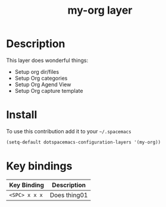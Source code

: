 #+TITLE: my-org layer
#+HTML_HEAD_EXTRA: <link rel="stylesheet" type="text/css" href="../css/readtheorg.css" />

#+CAPTION: logo

# The maximum height of the logo should be 200 pixels.

* Table of Contents                                        :TOC_4_org:noexport:
- [[Description][Description]]
- [[Install][Install]]
- [[Key bindings][Key bindings]]

* Description
This layer does wonderful things:
  - Setup org dir/files
  - Setup Org categories
  - Setup Org Agend View
  - Setup Org capture template

* Install
To use this contribution add it to your =~/.spacemacs=

#+begin_src emacs-lisp
  (setq-default dotspacemacs-configuration-layers '(my-org))
#+end_src

* Key bindings

| Key Binding     | Description    |
|-----------------+----------------|
| ~<SPC> x x x~   | Does thing01   |
